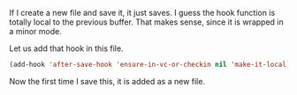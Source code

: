 If I create a new file and save it, it just saves. I guess the hook function is totally local to the previous buffer. That makes sense, since it is wrapped in a minor mode.

Let us add that hook in this file.
#+BEGIN_SRC emacs-lisp
(add-hook 'after-save-hook 'ensure-in-vc-or-checkin nil 'make-it-local)
#+END_SRC

Now the first time I save this, it is added as a new file. 
